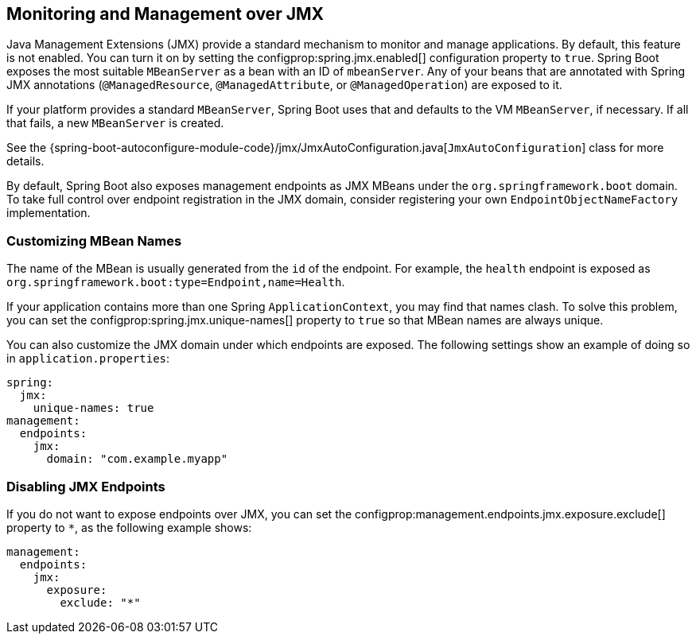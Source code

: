 [[actuator.jmx]]
== Monitoring and Management over JMX
Java Management Extensions (JMX) provide a standard mechanism to monitor and manage applications.
By default, this feature is not enabled.
You can turn it on by setting the configprop:spring.jmx.enabled[] configuration property to `true`.
Spring Boot exposes the most suitable `MBeanServer` as a bean with an ID of `mbeanServer`.
Any of your beans that are annotated with Spring JMX annotations (`@ManagedResource`, `@ManagedAttribute`, or `@ManagedOperation`) are exposed to it.

If your platform provides a standard `MBeanServer`, Spring Boot uses that and defaults to the VM `MBeanServer`, if necessary.
If all that fails, a new `MBeanServer` is created.

See the {spring-boot-autoconfigure-module-code}/jmx/JmxAutoConfiguration.java[`JmxAutoConfiguration`] class for more details.

By default, Spring Boot also exposes management endpoints as JMX MBeans under the `org.springframework.boot` domain.
To take full control over endpoint registration in the JMX domain, consider registering your own `EndpointObjectNameFactory` implementation.



[[actuator.jmx.custom-mbean-names]]
=== Customizing MBean Names
The name of the MBean is usually generated from the `id` of the endpoint.
For example, the `health` endpoint is exposed as `org.springframework.boot:type=Endpoint,name=Health`.

If your application contains more than one Spring `ApplicationContext`, you may find that names clash.
To solve this problem, you can set the configprop:spring.jmx.unique-names[] property to `true` so that MBean names are always unique.

You can also customize the JMX domain under which endpoints are exposed.
The following settings show an example of doing so in `application.properties`:

[source,yaml,indent=0,subs="verbatim",configprops,configblocks]
----
	spring:
	  jmx:
	    unique-names: true
	management:
	  endpoints:
	    jmx:
	      domain: "com.example.myapp"
----



[[actuator.jmx.disable-jmx-endpoints]]
=== Disabling JMX Endpoints
If you do not want to expose endpoints over JMX, you can set the configprop:management.endpoints.jmx.exposure.exclude[] property to `*`, as the following example shows:

[source,yaml,indent=0,subs="verbatim",configprops,configblocks]
----
	management:
	  endpoints:
	    jmx:
	      exposure:
	        exclude: "*"
----
